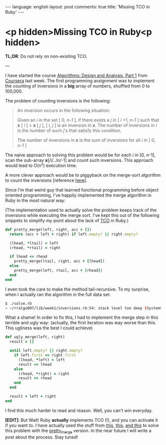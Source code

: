 #+OPTIONS: -*- eval: (org-jekyll-mode) -*-
#+AUTHOR: Renan Ranelli (renanranelli@gmail.com)
#+OPTIONS: toc:nil n:3
#+STARTUP: oddeven
#+STARTUP: hidestars
#+BEGIN_HTML
---
language: english
layout: post
comments: true
title: 'Missing TCO in Ruby'
---
#+END_HTML
* <p hidden>Missing TCO in Ruby<p hidden>

  *TL;DR*: Do not rely on non-existing TCO.

  ---

  I have started the course [[https://www.coursera.org/course/algo][Algorithms: Design and Analysis, Part 1]] from
  [[http://coursera.org][Coursera]] last week. The first programming assignment was to implement the
  counting of inversions in a *big* array of numbers, shuffled from 0 to
  100,000.

  The problem of counting inversions is the following:

  #+begin_quote
  An inversion occurs in the following situation:

  Given an /i/ in the set [ 0, /n-1/ ], if there exists a /j/ in [ /i/ +1, /n-1/
  ] such that *x* [ /i/ ] > *x* [ /j/ ], [ /i/, /j/ ] is an inversion in *x*. The number
  of inversions in /i/ is the number of such /j/'s that satisfy this condition.

  The number of inversions in *x* is the sum of inversions for all /i/ in [ 0,
  /n-1/ ]
  #+end_quote

  The naive approach to solving this problem would be for each /i/ in [0,
  /n/-1], scan the sub-array *x*[/i/../n/-1] and count such inversions. This
  approach would lead to O(n²) execution time.

  A more clever approach would be to piggyback on the merge-sort algorithm to
  count the inversions [reference [[http://www.geeksforgeeks.org/counting-inversions/][here]]].

  Since I'm that weird guy that learned functional programming before object
  oriented programming, I've happily implemented the merge algorithm in Ruby in
  the most natural way:

  (The implementation used to actually solve the problem keeps track of the
  inversions while executing the merge sort. I've kept this out of the following
  snippets to simplify my point about the lack of [[http://en.wikipedia.org/wiki/Tail_call][TCO]] in Ruby.)

  #+begin_src ruby
def pretty_merge(left, right, acc = [])
  return (acc + left + right) if left.empty? || right.empty?

  (lhead, *ltail) = left
  (rhead, *rtail) = right

  if lhead <= rhead
    pretty_merge(ltail, right, acc + [lhead])
  else
    pretty_merge(left, rtail, acc + [rhead])
  end
end
  #+end_src

  I even took the care to make the method tail-recursive. To my surprise, when I
  actually ran the algorithm in the full data set:

  #+begin_src sh
$ ./solve.rb
> ~/rralgo007/lib/week1/inversions.rb:54: stack level too deep (SystemStackError)
  #+end_src

  What a shame! In order to fix this, I had to implement the merge step in this
  terrible and ugly way: (actually, the first iteration was way worse than this.
  This ugliness was the best I could achieve)

  #+begin_src ruby
def ugly_merge(left, right)
  result = []

  until left.empty? || right.empty?
    if left.first <= right.first
      (lhead, *left) = left
      result << lhead
    else
      (rhead, *right) = right
      result << rhead
    end
  end

  result + left + right
end
  #+end_src

  I find this much harder to read and reason. Well, you can't win everyday.

  *[EDIT]*: But Wait! Ruby *actually* implements TCO (!), and you can activate it if
  you want to. I have actually used the stuff from [[http://nithinbekal.com/posts/ruby-tco/][this]], [[http://timelessrepo.com/tailin-ruby][this]], [[http://blog.tdg5.com/tail-call-optimization-ruby-deep-dive/][and this]] to solve
  this problem with the _pretty_merge_ version. In the near future I will write
  a post about the process. Stay tuned!
